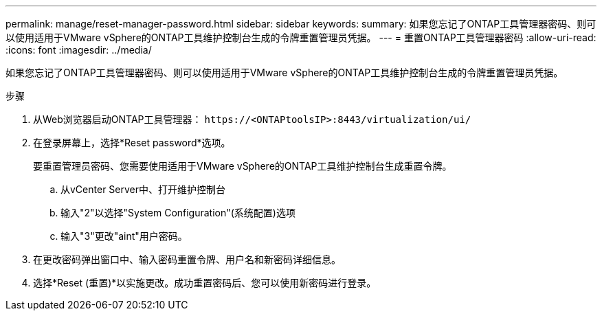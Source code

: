 ---
permalink: manage/reset-manager-password.html 
sidebar: sidebar 
keywords:  
summary: 如果您忘记了ONTAP工具管理器密码、则可以使用适用于VMware vSphere的ONTAP工具维护控制台生成的令牌重置管理员凭据。 
---
= 重置ONTAP工具管理器密码
:allow-uri-read: 
:icons: font
:imagesdir: ../media/


[role="lead"]
如果您忘记了ONTAP工具管理器密码、则可以使用适用于VMware vSphere的ONTAP工具维护控制台生成的令牌重置管理员凭据。

.步骤
. 从Web浏览器启动ONTAP工具管理器： `\https://<ONTAPtoolsIP>:8443/virtualization/ui/`
. 在登录屏幕上，选择*Reset password*选项。
+
要重置管理员密码、您需要使用适用于VMware vSphere的ONTAP工具维护控制台生成重置令牌。

+
.. 从vCenter Server中、打开维护控制台
.. 输入"2"以选择"System Configuration"(系统配置)选项
.. 输入"3"更改"aint"用户密码。


. 在更改密码弹出窗口中、输入密码重置令牌、用户名和新密码详细信息。
. 选择*Reset (重置)*以实施更改。成功重置密码后、您可以使用新密码进行登录。

